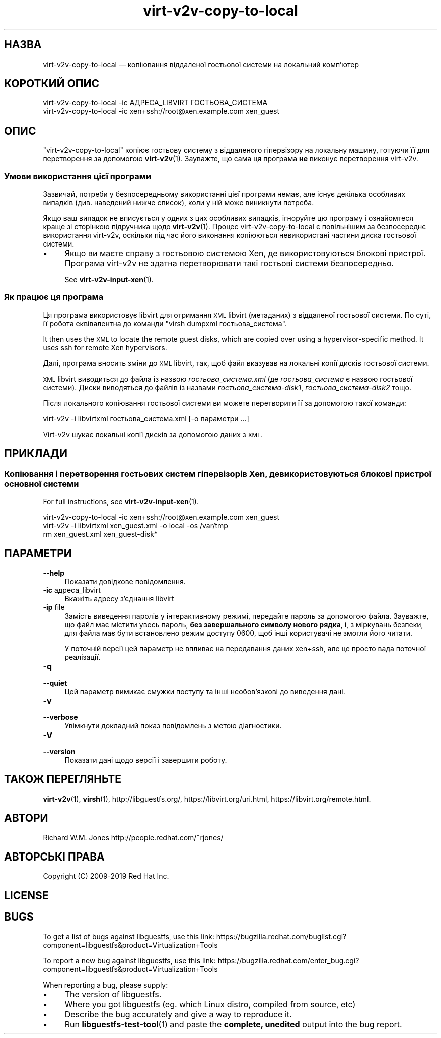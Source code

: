 .\" Automatically generated by Podwrapper::Man 1.40.1 (Pod::Simple 3.35)
.\"
.\" Standard preamble:
.\" ========================================================================
.de Sp \" Vertical space (when we can't use .PP)
.if t .sp .5v
.if n .sp
..
.de Vb \" Begin verbatim text
.ft CW
.nf
.ne \\$1
..
.de Ve \" End verbatim text
.ft R
.fi
..
.\" Set up some character translations and predefined strings.  \*(-- will
.\" give an unbreakable dash, \*(PI will give pi, \*(L" will give a left
.\" double quote, and \*(R" will give a right double quote.  \*(C+ will
.\" give a nicer C++.  Capital omega is used to do unbreakable dashes and
.\" therefore won't be available.  \*(C` and \*(C' expand to `' in nroff,
.\" nothing in troff, for use with C<>.
.tr \(*W-
.ds C+ C\v'-.1v'\h'-1p'\s-2+\h'-1p'+\s0\v'.1v'\h'-1p'
.ie n \{\
.    ds -- \(*W-
.    ds PI pi
.    if (\n(.H=4u)&(1m=24u) .ds -- \(*W\h'-12u'\(*W\h'-12u'-\" diablo 10 pitch
.    if (\n(.H=4u)&(1m=20u) .ds -- \(*W\h'-12u'\(*W\h'-8u'-\"  diablo 12 pitch
.    ds L" ""
.    ds R" ""
.    ds C` ""
.    ds C' ""
'br\}
.el\{\
.    ds -- \|\(em\|
.    ds PI \(*p
.    ds L" ``
.    ds R" ''
.    ds C`
.    ds C'
'br\}
.\"
.\" Escape single quotes in literal strings from groff's Unicode transform.
.ie \n(.g .ds Aq \(aq
.el       .ds Aq '
.\"
.\" If the F register is >0, we'll generate index entries on stderr for
.\" titles (.TH), headers (.SH), subsections (.SS), items (.Ip), and index
.\" entries marked with X<> in POD.  Of course, you'll have to process the
.\" output yourself in some meaningful fashion.
.\"
.\" Avoid warning from groff about undefined register 'F'.
.de IX
..
.nr rF 0
.if \n(.g .if rF .nr rF 1
.if (\n(rF:(\n(.g==0)) \{\
.    if \nF \{\
.        de IX
.        tm Index:\\$1\t\\n%\t"\\$2"
..
.        if !\nF==2 \{\
.            nr % 0
.            nr F 2
.        \}
.    \}
.\}
.rr rF
.\" ========================================================================
.\"
.IX Title "virt-v2v-copy-to-local 1"
.TH virt-v2v-copy-to-local 1 "2019-01-17" "libguestfs-1.40.1" "Virtualization Support"
.\" For nroff, turn off justification.  Always turn off hyphenation; it makes
.\" way too many mistakes in technical documents.
.if n .ad l
.nh
.SH "НАЗВА"
.IX Header "НАЗВА"
virt\-v2v\-copy\-to\-local — копіювання віддаленої гостьової системи на
локальний комп'ютер
.SH "КОРОТКИЙ ОПИС"
.IX Header "КОРОТКИЙ ОПИС"
.Vb 1
\& virt\-v2v\-copy\-to\-local \-ic АДРЕСА_LIBVIRT ГОСТЬОВА_СИСТЕМА
\&
\& virt\-v2v\-copy\-to\-local \-ic xen+ssh://root@xen.example.com xen_guest
.Ve
.SH "ОПИС"
.IX Header "ОПИС"
\&\f(CW\*(C`virt\-v2v\-copy\-to\-local\*(C'\fR копіює гостьову систему з віддаленого гіпервізору
на локальну машину, готуючи її для перетворення за допомогою
\&\fBvirt\-v2v\fR\|(1). Зауважте, що сама ця програма \fBне\fR виконує перетворення
virt\-v2v.
.SS "Умови використання цієї програми"
.IX Subsection "Умови використання цієї програми"
Зазвичай, потреби у безпосередньому використанні цієї програми немає, але
існує декілька особливих випадків (див. наведений нижче список), коли у ній
може виникнути потреба.
.PP
Якщо ваш випадок не вписується у одних з цих особливих випадків, ігноруйте
цю програму і ознайомтеся краще зі сторінкою підручника щодо
\&\fBvirt\-v2v\fR\|(1). Процес virt\-v2v\-copy\-to\-local є повільнішим за безпосереднє
використання virt\-v2v, оскільки під час його виконання копіюються
невикористані частини диска гостьової системи.
.IP "\(bu" 4
Якщо ви маєте справу з гостьовою системою Xen, де використовуються блокові
пристрої. Програма virt\-v2v не здатна перетворювати такі гостьові системи
безпосередньо.
.Sp
See \fBvirt\-v2v\-input\-xen\fR\|(1).
.SS "Як працює ця програма"
.IX Subsection "Як працює ця програма"
Ця програма використовує libvirt для отримання \s-1XML\s0 libvirt (метаданих) з
віддаленої гостьової системи. По суті, її робота еквівалентна до команди
\&\f(CW\*(C`virsh dumpxml гостьова_система\*(C'\fR.
.PP
It then uses the \s-1XML\s0 to locate the remote guest disks, which are copied over
using a hypervisor-specific method.  It uses ssh for remote Xen hypervisors.
.PP
Далі, програма вносить зміни до \s-1XML\s0 libvirt, так, щоб файл вказував на
локальні копії дисків гостьової системи.
.PP
\&\s-1XML\s0 libvirt виводиться до файла із назвою \fIгостьова_система.xml\fR (де
\&\fIгостьова_система\fR є назвою гостьової системи). Диски виводяться до файлів
із назвами \fIгостьова_система\-disk1\fR, \fIгостьова_система\-disk2\fR тощо.
.PP
Після локального копіювання гостьової системи ви можете перетворити її за
допомогою такої команди:
.PP
.Vb 1
\& virt\-v2v \-i libvirtxml гостьова_система.xml [\-o параметри ...]
.Ve
.PP
Virt\-v2v шукає локальні копії дисків за допомогою даних з \s-1XML.\s0
.SH "ПРИКЛАДИ"
.IX Header "ПРИКЛАДИ"
.SS "Копіювання і перетворення гостьових систем гіпервізорів Xen, де використовуються блокові пристрої основної системи"
.IX Subsection "Копіювання і перетворення гостьових систем гіпервізорів Xen, де використовуються блокові пристрої основної системи"
For full instructions, see \fBvirt\-v2v\-input\-xen\fR\|(1).
.PP
.Vb 3
\& virt\-v2v\-copy\-to\-local \-ic xen+ssh://root@xen.example.com xen_guest
\& virt\-v2v \-i libvirtxml xen_guest.xml \-o local \-os /var/tmp
\& rm xen_guest.xml xen_guest\-disk*
.Ve
.SH "ПАРАМЕТРИ"
.IX Header "ПАРАМЕТРИ"
.IP "\fB\-\-help\fR" 4
.IX Item "--help"
Показати довідкове повідомлення.
.IP "\fB\-ic\fR адреса_libvirt" 4
.IX Item "-ic адреса_libvirt"
Вкажіть адресу з'єднання libvirt
.IP "\fB\-ip\fR file" 4
.IX Item "-ip file"
Замість виведення паролів у інтерактивному режимі, передайте пароль за
допомогою файла. Зауважте, що файл має містити увесь пароль, \fBбез
завершального символу нового рядка\fR, і, з міркувань безпеки, для файла має
бути встановлено режим доступу \f(CW0600\fR, щоб інші користувачі не змогли його
читати.
.Sp
У поточній версії цей параметр не впливає на передавання даних xen+ssh, але
це просто вада поточної реалізації.
.IP "\fB\-q\fR" 4
.IX Item "-q"
.PD 0
.IP "\fB\-\-quiet\fR" 4
.IX Item "--quiet"
.PD
Цей параметр вимикає смужки поступу та інші необов'язкові до виведення дані.
.IP "\fB\-v\fR" 4
.IX Item "-v"
.PD 0
.IP "\fB\-\-verbose\fR" 4
.IX Item "--verbose"
.PD
Увімкнути докладний показ повідомлень з метою діагностики.
.IP "\fB\-V\fR" 4
.IX Item "-V"
.PD 0
.IP "\fB\-\-version\fR" 4
.IX Item "--version"
.PD
Показати дані щодо версії і завершити роботу.
.SH "ТАКОЖ ПЕРЕГЛЯНЬТЕ"
.IX Header "ТАКОЖ ПЕРЕГЛЯНЬТЕ"
\&\fBvirt\-v2v\fR\|(1), \fBvirsh\fR\|(1), http://libguestfs.org/,
https://libvirt.org/uri.html, https://libvirt.org/remote.html.
.SH "АВТОРИ"
.IX Header "АВТОРИ"
Richard W.M. Jones http://people.redhat.com/~rjones/
.SH "АВТОРСЬКІ ПРАВА"
.IX Header "АВТОРСЬКІ ПРАВА"
Copyright (C) 2009\-2019 Red Hat Inc.
.SH "LICENSE"
.IX Header "LICENSE"
.SH "BUGS"
.IX Header "BUGS"
To get a list of bugs against libguestfs, use this link:
https://bugzilla.redhat.com/buglist.cgi?component=libguestfs&product=Virtualization+Tools
.PP
To report a new bug against libguestfs, use this link:
https://bugzilla.redhat.com/enter_bug.cgi?component=libguestfs&product=Virtualization+Tools
.PP
When reporting a bug, please supply:
.IP "\(bu" 4
The version of libguestfs.
.IP "\(bu" 4
Where you got libguestfs (eg. which Linux distro, compiled from source, etc)
.IP "\(bu" 4
Describe the bug accurately and give a way to reproduce it.
.IP "\(bu" 4
Run \fBlibguestfs\-test\-tool\fR\|(1) and paste the \fBcomplete, unedited\fR
output into the bug report.
